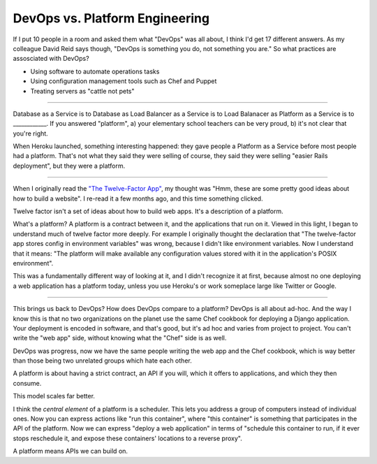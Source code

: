 DevOps vs. Platform Engineering
===============================

If I put 10 people in a room and asked them what "DevOps" was all about, I
think I'd get 17 different answers. As my colleague David Reid says though,
"DevOps is something you do, not something you are." So what practices are
assosciated with DevOps?

* Using software to automate operations tasks
* Using configuration management tools such as Chef and Puppet
* Treating servers as "cattle not pets"

-------

Database as a Service is to Database as Load Balancer as a Service is to Load
Balanacer as Platform as a Service is to ____________. If you answered
"platform", a) your elementary school teachers can be very proud, b) it's not
clear that you're right.

When Heroku launched, something interesting happened: they gave people a
Platform as a Service before most people had a platform. That's not what they
said they were selling of course, they said they were selling "easier Rails
deployment", but they were a platform.

-------

When I originally read the `"The Twelve-Factor App"`_, my thought was "Hmm,
these are some pretty good ideas about how to build a website". I re-read it a
few months ago, and this time something clicked.

Twelve factor isn't a set of ideas about how to build web apps. It's a
description of a platform.

What's a platform? A platform is a contract between it, and the applications
that run on it. Viewed in this light, I began to understand much of twelve
factor more deeply. For example I originally thought the declaration that "The
twelve-factor app stores config in environment variables" was wrong, because I
didn't like environment variables. Now I understand that it means: "The
platform will make available any configuration values stored with it in the
application's POSIX environment".

This was a fundamentally different way of looking at it, and I didn't
recognize it at first, because almost no one deploying a web application has a
platform today, unless you use Heroku's or work someplace large like Twitter
or Google.

-------

This brings us back to DevOps? How does DevOps compare to a platform? DevOps
is all about ad-hoc. And the way I know this is that no two organizations on
the planet use the same Chef cookbook for deploying a Django application. Your
deployment is encoded in software, and that's good, but it's ad hoc and varies
from project to project. You can't write the "web app" side, without knowing
what the "Chef" side is as well.

DevOps was progress, now we have the same people writing the web app and the
Chef cookbook, which is way better than those being two unrelated groups which
hate each other.

A platform is about having a strict contract, an API if you will, which it
offers to applications, and which they then consume.

This model scales far better.

I think the *central element* of a platform is a scheduler. This lets you
address a group of computers instead of individual ones. Now you can express
actions like "run this container", where "this container" is something that
participates in the API of the platform. Now we can express "deploy a web
application" in terms of "schedule this container to run, if it ever stops
reschedule it, and expose these containers' locations to a reverse proxy".

A platform means APIs we can build on.

.. _`"The Twelve-Factor App"`: http://12factor.net/
